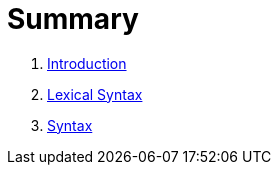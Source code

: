 = Summary

. link:README.adoc[Introduction]
. link:lexical.adoc[Lexical Syntax]
. link:syntax.adoc[Syntax]

